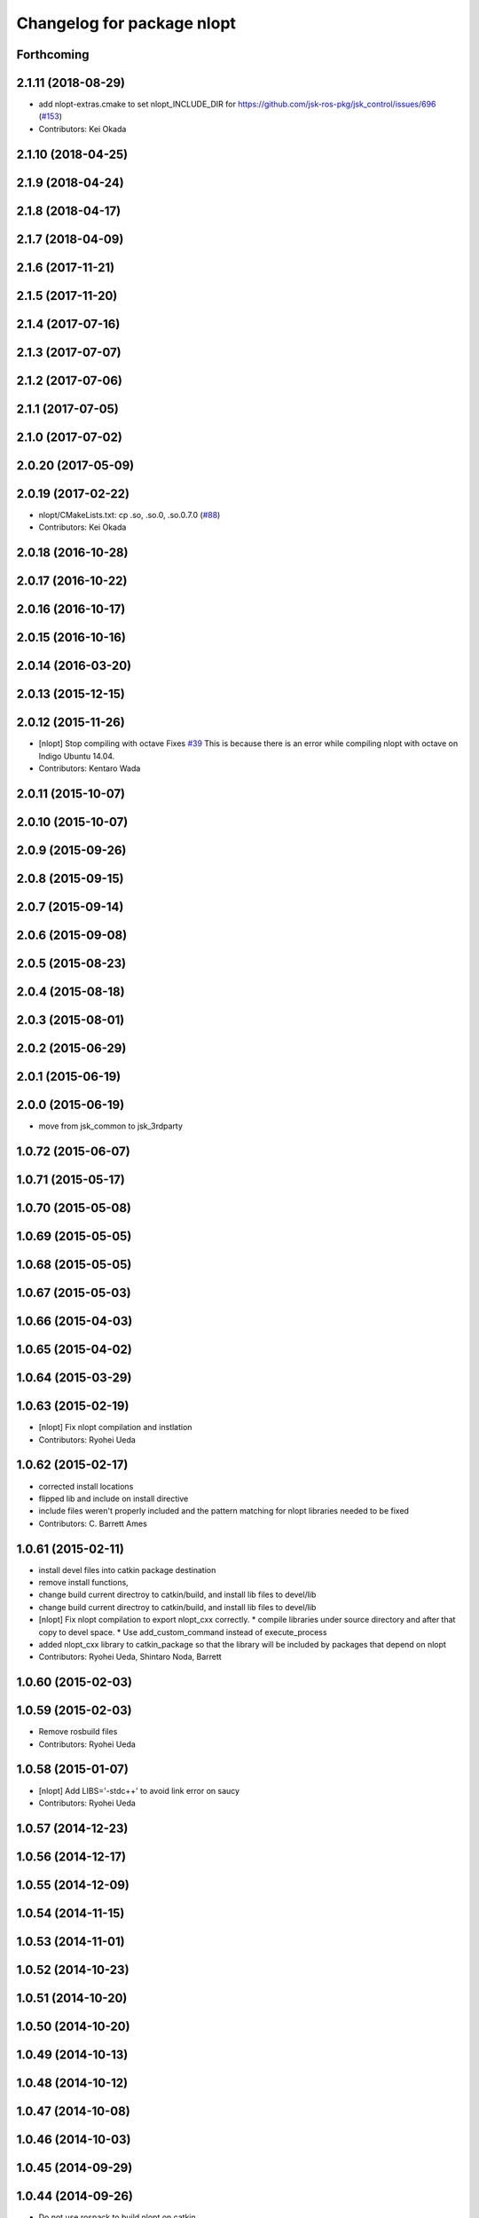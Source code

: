 ^^^^^^^^^^^^^^^^^^^^^^^^^^^
Changelog for package nlopt
^^^^^^^^^^^^^^^^^^^^^^^^^^^

Forthcoming
-----------

2.1.11 (2018-08-29)
-------------------
* add nlopt-extras.cmake to set nlopt_INCLUDE_DIR for https://github.com/jsk-ros-pkg/jsk_control/issues/696 (`#153 <https://github.com/jsk-ros-pkg/jsk_3rdparty/issues/153>`_)
* Contributors: Kei Okada

2.1.10 (2018-04-25)
-------------------

2.1.9 (2018-04-24)
------------------

2.1.8 (2018-04-17)
------------------

2.1.7 (2018-04-09)
------------------

2.1.6 (2017-11-21)
------------------

2.1.5 (2017-11-20)
------------------

2.1.4 (2017-07-16)
------------------

2.1.3 (2017-07-07)
------------------

2.1.2 (2017-07-06)
------------------

2.1.1 (2017-07-05)
------------------

2.1.0 (2017-07-02)
------------------

2.0.20 (2017-05-09)
-------------------

2.0.19 (2017-02-22)
-------------------
* nlopt/CMakeLists.txt: cp .so, .so.0, .so.0.7.0 (`#88 <https://github.com/jsk-ros-pkg/jsk_3rdparty/issues/88>`_)
* Contributors: Kei Okada

2.0.18 (2016-10-28)
-------------------

2.0.17 (2016-10-22)
-------------------

2.0.16 (2016-10-17)
-------------------

2.0.15 (2016-10-16)
-------------------

2.0.14 (2016-03-20)
-------------------

2.0.13 (2015-12-15)
-------------------

2.0.12 (2015-11-26)
-------------------
* [nlopt] Stop compiling with octave
  Fixes `#39 <https://github.com/jsk-ros-pkg/jsk_3rdparty/issues/39>`_
  This is because there is an error while compiling nlopt with octave on
  Indigo Ubuntu 14.04.
* Contributors: Kentaro Wada

2.0.11 (2015-10-07)
-------------------

2.0.10 (2015-10-07)
-------------------

2.0.9 (2015-09-26)
------------------

2.0.8 (2015-09-15)
------------------

2.0.7 (2015-09-14)
------------------

2.0.6 (2015-09-08)
------------------

2.0.5 (2015-08-23)
------------------

2.0.4 (2015-08-18)
------------------

2.0.3 (2015-08-01)
------------------

2.0.2 (2015-06-29)
------------------

2.0.1 (2015-06-19)
------------------

2.0.0 (2015-06-19)
------------------
* move from jsk_common to jsk_3rdparty

1.0.72 (2015-06-07)
-------------------

1.0.71 (2015-05-17)
-------------------

1.0.70 (2015-05-08)
-------------------

1.0.69 (2015-05-05)
-------------------

1.0.68 (2015-05-05)
-------------------

1.0.67 (2015-05-03)
-------------------

1.0.66 (2015-04-03)
-------------------

1.0.65 (2015-04-02)
-------------------

1.0.64 (2015-03-29)
-------------------

1.0.63 (2015-02-19)
-------------------
* [nlopt] Fix nlopt compilation and instlation
* Contributors: Ryohei Ueda

1.0.62 (2015-02-17)
-------------------
* corrected install locations
* flipped lib and include on install directive
* include files weren't properly included and the pattern matching for nlopt libraries needed to be fixed
* Contributors: C. Barrett Ames

1.0.61 (2015-02-11)
-------------------
* install devel files into catkin package destination
* remove install functions,
* change build current directroy to catkin/build, and install lib files to devel/lib
* change build current directroy to catkin/build, and install lib files to devel/lib
* [nlopt] Fix nlopt compilation to export nlopt_cxx correctly.
  * compile libraries under source directory and after that copy to devel space.
  * Use add_custom_command instead of execute_process
* added nlopt_cxx library to catkin_package so that the library will be included by packages that depend on nlopt
* Contributors: Ryohei Ueda, Shintaro Noda, Barrett

1.0.60 (2015-02-03)
-------------------

1.0.59 (2015-02-03)
-------------------
* Remove rosbuild files
* Contributors: Ryohei Ueda

1.0.58 (2015-01-07)
-------------------
* [nlopt] Add LIBS='-stdc++' to avoid link error on saucy
* Contributors: Ryohei Ueda

1.0.57 (2014-12-23)
-------------------

1.0.56 (2014-12-17)
-------------------

1.0.55 (2014-12-09)
-------------------

1.0.54 (2014-11-15)
-------------------

1.0.53 (2014-11-01)
-------------------

1.0.52 (2014-10-23)
-------------------

1.0.51 (2014-10-20)
-------------------

1.0.50 (2014-10-20)
-------------------

1.0.49 (2014-10-13)
-------------------

1.0.48 (2014-10-12)
-------------------

1.0.47 (2014-10-08)
-------------------

1.0.46 (2014-10-03)
-------------------

1.0.45 (2014-09-29)
-------------------

1.0.44 (2014-09-26)
-------------------
* Do not use rospack to build nlopt on catkin
* Contributors: Ryohei Ueda

1.0.43 (2014-09-26)
-------------------

1.0.42 (2014-09-25)
-------------------
* Add rospack to nlopt dependency
* Contributors: Ryohei Ueda

1.0.41 (2014-09-23)
-------------------
* Install binaries for deb package
* Contributors: Ryohei Ueda

1.0.40 (2014-09-19)
-------------------

1.0.39 (2014-09-17)
-------------------

1.0.38 (2014-09-13)
-------------------

1.0.36 (2014-09-01)
-------------------

1.0.35 (2014-08-16)
-------------------

1.0.34 (2014-08-14)
-------------------

1.0.33 (2014-07-28)
-------------------

1.0.32 (2014-07-26)
-------------------

1.0.31 (2014-07-23)
-------------------

1.0.30 (2014-07-15)
-------------------

1.0.29 (2014-07-02)
-------------------

1.0.28 (2014-06-24)
-------------------
* add catkin.cmake and catkin_package declearation for generating config.cmake
* use PROJECT_SOURCE_DIR value in CMakeLists.txt for Makefile DESTDIR value instead of /home/s-noda/ros/hydro/src/jsk-ros-pkg/jsk_common/3rdparty/nlopt
* fix minor change for amenda
* change output dir from catkin_home -> nlopt dir
* remove rosmake function from CMakeLists.txt
* miss project name fix, nlopt
* add CMakeList and package.xml for catkinize
* Contributors: Shintaro Noda

1.0.27 (2014-06-10)
-------------------

1.0.26 (2014-05-30)
-------------------

1.0.25 (2014-05-26)
-------------------

1.0.24 (2014-05-24)
-------------------

1.0.23 (2014-05-23)
-------------------

1.0.22 (2014-05-22)
-------------------

1.0.21 (2014-05-20)
-------------------

1.0.20 (2014-05-09)
-------------------

1.0.19 (2014-05-06)
-------------------

1.0.18 (2014-05-04)
-------------------

1.0.17 (2014-04-20)
-------------------

1.0.16 (2014-04-19 23:29)
-------------------------

1.0.15 (2014-04-19 20:19)
-------------------------

1.0.14 (2014-04-19 12:52)
-------------------------

1.0.13 (2014-04-19 11:06)
-------------------------

1.0.12 (2014-04-18 16:58)
-------------------------

1.0.11 (2014-04-18 08:18)
-------------------------

1.0.10 (2014-04-17)
-------------------

1.0.9 (2014-04-12)
------------------

1.0.8 (2014-04-11)
------------------

1.0.7 (2014-04-10)
------------------

1.0.6 (2014-04-07)
------------------

1.0.5 (2014-03-31)
------------------

1.0.4 (2014-03-29)
------------------

1.0.3 (2014-03-19)
------------------

1.0.2 (2014-03-12)
------------------

1.0.1 (2014-03-07)
------------------

1.0.0 (2014-03-05)
------------------
* initial commit, nlopt add
* Contributors: Shintaro Noda
